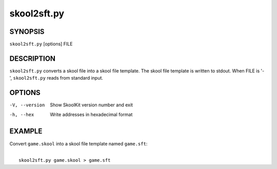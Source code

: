 ============
skool2sft.py
============

SYNOPSIS
========
``skool2sft.py`` [options] FILE

DESCRIPTION
===========
``skool2sft.py`` converts a skool file into a skool file template. The skool
file template is written to stdout. When FILE is '-', ``skool2sft.py`` reads
from standard input.

OPTIONS
=======
-V, --version  Show SkoolKit version number and exit
-h, --hex      Write addresses in hexadecimal format

EXAMPLE
=======
Convert ``game.skool`` into a skool file template named ``game.sft``:

|
|   ``skool2sft.py game.skool > game.sft``
